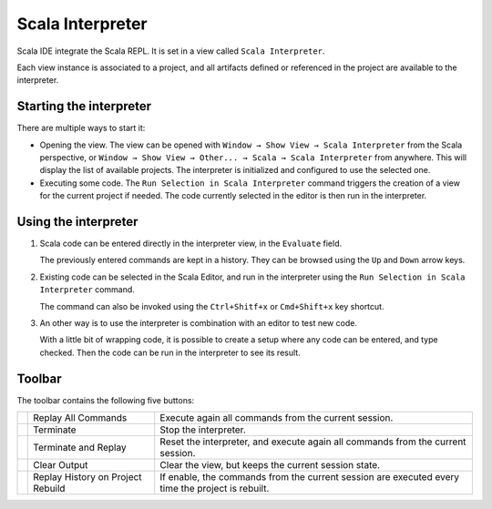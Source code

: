Scala Interpreter
=================

Scala IDE integrate the Scala REPL. It is set in a view called ``Scala Interpreter``. 

Each view instance is associated to a project, and all artifacts defined or referenced in the project are available to the interpreter.

Starting the interpreter
------------------------

There are multiple ways to start it:

* Opening the view. The view can be opened with ``Window → Show View → Scala Interpreter`` from the Scala perspective, or ``Window → Show View → Other... → Scala → Scala Interpreter`` from anywhere. This will display the list of available projects. The interpreter is initialized and configured to use the selected one.

* Executing some code. The |runSelection| ``Run Selection in Scala Interpreter`` command triggers the creation of a view for the current project if needed. The code currently selected in the editor is then run in the interpreter. 

Using the interpreter
---------------------

1. Scala code can be entered directly in the interpreter view, in the ``Evaluate`` field.

   The previously entered commands are kept in a history. They can be browsed using the ``Up`` and ``Down`` arrow keys.

   .. image:: ../images/feature-interpreter-01.png

#. Existing code can be selected in the Scala Editor, and run in the interpreter using the |runSelection| ``Run Selection in Scala Interpreter`` command.

   The command can also be invoked using the ``Ctrl+Shitf+x`` or ``Cmd+Shift+x`` key shortcut.

   .. image:: ../images/feature-interpreter-02.png

#. An other way is to use the interpreter is combination with an editor to test new code.

   With a little bit of wrapping code, it is possible to create a setup where any code can be entered, and type checked. Then the code can be run in the interpreter to see its result.

   .. image:: ../images/feature-interpreter-03.png

Toolbar
-------

The toolbar contains the following five buttons:

================= ================================= ================================================================================================
|replayAll|       Replay All Commands                Execute again all commands from the current session.
|terminate|       Terminate                         Stop the interpreter.
|terminateReplay| Terminate and Replay              Reset the interpreter, and execute again all commands from the current session.
|clear|           Clear Output                      Clear the view, but keeps the current session state.
|autoreplay|      Replay History on Project Rebuild If enable, the commands from the current session are executed every time the project is rebuilt.
================= ================================= ================================================================================================

.. |replayAll| image:: ../images/restart_co.gif
.. |terminate| image:: ../images/terminate_co.gif
.. |terminateReplay| image:: ../images/term_restart.gif
.. |clear| image:: ../images/clear_co.gif
.. |autoreplay| image:: ../images/refresh_interpreter.gif

.. |runSelection| image:: ../images/run_interpreter.gif


